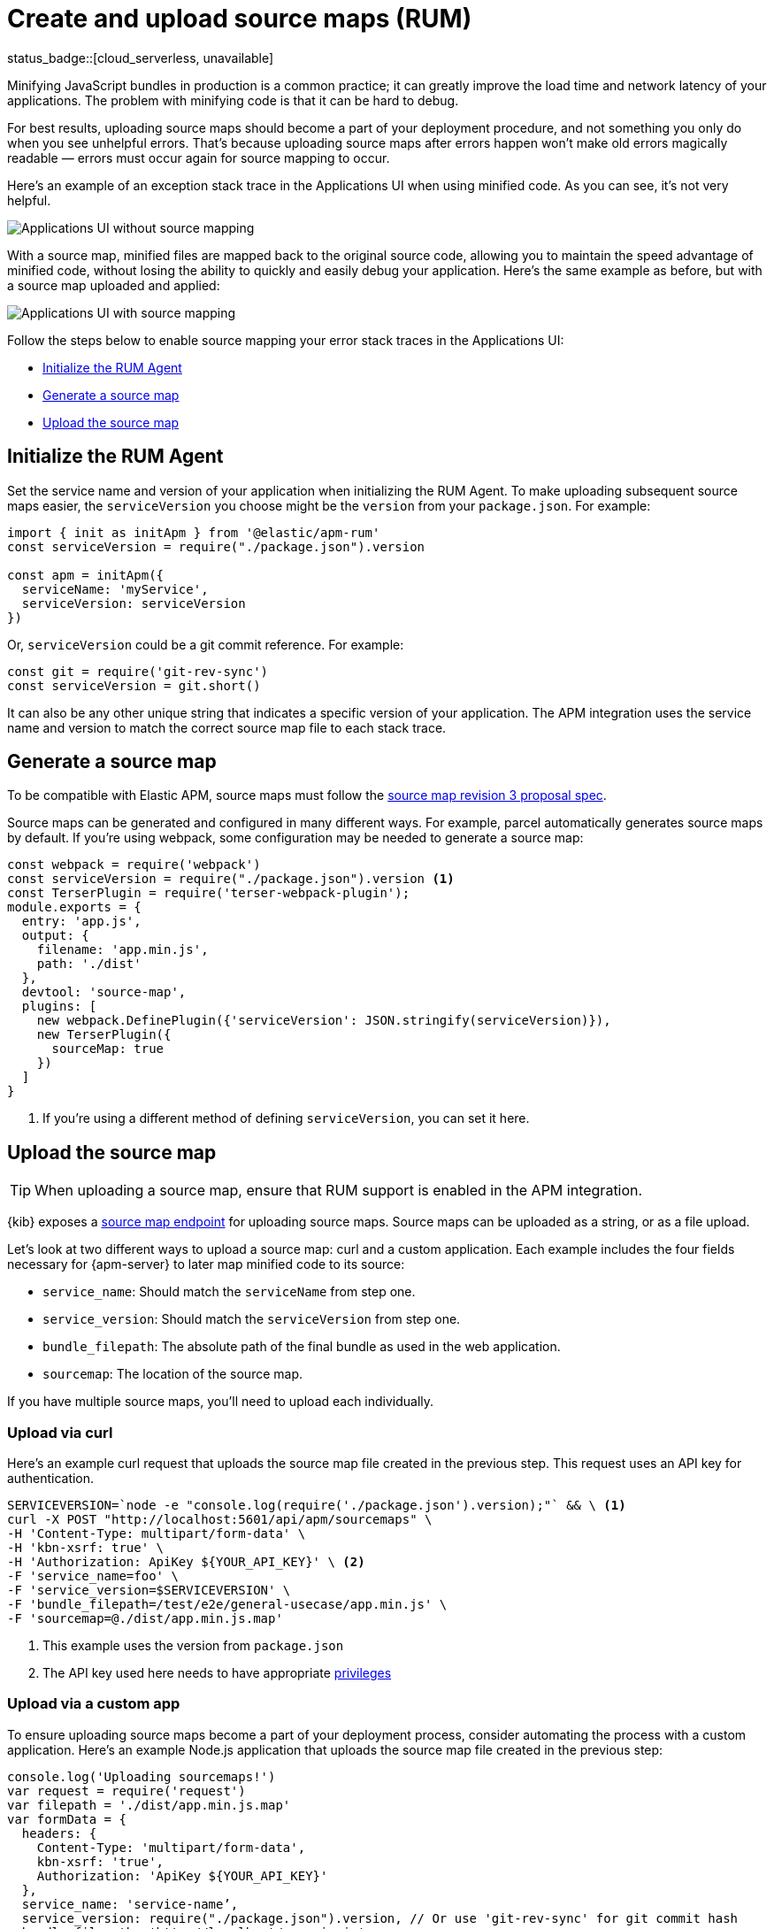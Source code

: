 [[apm-source-map-how-to]]
= Create and upload source maps (RUM)

status_badge::[cloud_serverless, unavailable]

Minifying JavaScript bundles in production is a common practice;
it can greatly improve the load time and network latency of your applications.
The problem with minifying code is that it can be hard to debug.

For best results, uploading source maps should become a part of your deployment procedure,
and not something you only do when you see unhelpful errors.
That's because uploading source maps after errors happen won't make old errors magically readable —
errors must occur again for source mapping to occur.

Here's an example of an exception stack trace in the Applications UI when using minified code.
As you can see, it's not very helpful.

[role="screenshot"]
image::images/source-map-before.png[Applications UI without source mapping]

With a source map, minified files are mapped back to the original source code,
allowing you to maintain the speed advantage of minified code,
without losing the ability to quickly and easily debug your application.
Here's the same example as before, but with a source map uploaded and applied:

[role="screenshot"]
image::images/source-map-after.png[Applications UI with source mapping]

Follow the steps below to enable source mapping your error stack traces in the Applications UI:

* <<apm-source-map-rum-initialize>>
* <<apm-source-map-rum-generate>>
* <<apm-source-map-rum-upload>>

[float]
[[apm-source-map-rum-initialize]]
== Initialize the RUM Agent

Set the service name and version of your application when initializing the RUM Agent.
To make uploading subsequent source maps easier, the `serviceVersion` you choose might be the
`version` from your `package.json`. For example:

[source,js]
----
import { init as initApm } from '@elastic/apm-rum'
const serviceVersion = require("./package.json").version

const apm = initApm({
  serviceName: 'myService',
  serviceVersion: serviceVersion
})
----

Or, `serviceVersion` could be a git commit reference. For example:

[source,js]
----
const git = require('git-rev-sync')
const serviceVersion = git.short()
----

It can also be any other unique string that indicates a specific version of your application.
The APM integration uses the service name and version to match the correct source map file to each stack trace.

[float]
[[apm-source-map-rum-generate]]
== Generate a source map

To be compatible with Elastic APM, source maps must follow the
https://sourcemaps.info/spec.html[source map revision 3 proposal spec].

Source maps can be generated and configured in many different ways.
For example, parcel automatically generates source maps by default.
If you're using webpack, some configuration may be needed to generate a source map:

[source,js]
----
const webpack = require('webpack')
const serviceVersion = require("./package.json").version <1>
const TerserPlugin = require('terser-webpack-plugin');
module.exports = {
  entry: 'app.js',
  output: {
    filename: 'app.min.js',
    path: './dist'
  },
  devtool: 'source-map',
  plugins: [
    new webpack.DefinePlugin({'serviceVersion': JSON.stringify(serviceVersion)}),
    new TerserPlugin({
      sourceMap: true
    })
  ]
}
----
<1> If you're using a different method of defining `serviceVersion`, you can set it here.

[float]
[[apm-source-map-rum-upload]]
== Upload the source map

TIP: When uploading a source map, ensure that RUM support is enabled in the APM integration.

{kib} exposes a <<apm-rum-sourcemap-api,source map endpoint>> for uploading source maps.
Source maps can be uploaded as a string, or as a file upload.

Let's look at two different ways to upload a source map: curl and a custom application.
Each example includes the four fields necessary for {apm-server} to later map minified code to its source:

* `service_name`: Should match the `serviceName` from step one.
* `service_version`: Should match the `serviceVersion` from step one.
* `bundle_filepath`: The absolute path of the final bundle as used in the web application.
* `sourcemap`: The location of the source map.

If you have multiple source maps, you'll need to upload each individually.

[float]
[[apm-source-map-curl]]
=== Upload via curl

Here’s an example curl request that uploads the source map file created in the previous step.
This request uses an API key for authentication.

[source,console]
----
SERVICEVERSION=`node -e "console.log(require('./package.json').version);"` && \ <1>
curl -X POST "http://localhost:5601/api/apm/sourcemaps" \
-H 'Content-Type: multipart/form-data' \
-H 'kbn-xsrf: true' \
-H 'Authorization: ApiKey ${YOUR_API_KEY}' \ <2>
-F 'service_name=foo' \
-F 'service_version=$SERVICEVERSION' \
-F 'bundle_filepath=/test/e2e/general-usecase/app.min.js' \
-F 'sourcemap=@./dist/app.min.js.map'
----
<1> This example uses the version from `package.json`
<2> The API key used here needs to have appropriate <<apm-rum-sourcemap-api,privileges>>

[float]
[[apm-source-map-custom-app]]
=== Upload via a custom app

To ensure uploading source maps become a part of your deployment process,
consider automating the process with a custom application.
Here's an example Node.js application that uploads the source map file created in the previous step:

[source,js]
----
console.log('Uploading sourcemaps!')
var request = require('request')
var filepath = './dist/app.min.js.map'
var formData = {
  headers: {
    Content-Type: 'multipart/form-data',
    kbn-xsrf: 'true',
    Authorization: 'ApiKey ${YOUR_API_KEY}'
  },
  service_name: 'service-name’,
  service_version: require("./package.json").version, // Or use 'git-rev-sync' for git commit hash
  bundle_filepath: 'http://localhost/app.min.js',
  sourcemap: fs.createReadStream(filepath)
}
request.post({url: 'http://localhost:5601/api/apm/sourcemaps',formData: formData}, function (err, resp, body) {
  if (err) {
    console.log('Error while uploading sourcemaps!', err)
  } else {
    console.log('Sourcemaps uploaded!')
  }
})
----

[float]
[[apm-source-map-next]]
== What happens next

Source maps are stored in {es}. When you upload a source map, a new {es} document is created
containing the contents of the source map.
When a RUM request comes in, {apm-server} will make use of these source map documents to apply the
source map logic to the event's stack traces.
